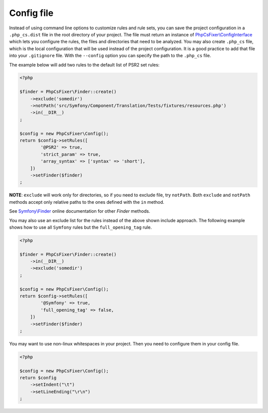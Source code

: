 ===========
Config file
===========

Instead of using command line options to customize rules and rule sets, you can save the
project configuration in a ``.php_cs.dist`` file in the root directory of your project.
The file must return an instance of `PhpCsFixer\\ConfigInterface <../src/ConfigInterface.php>`_
which lets you configure the rules, the files and directories that
need to be analyzed. You may also create ``.php_cs`` file, which is
the local configuration that will be used instead of the project configuration. It
is a good practice to add that file into your ``.gitignore`` file.
With the ``--config`` option you can specify the path to the
``.php_cs`` file.

The example below will add two rules to the default list of PSR2 set rules:

.. code-block:: php

    <?php

    $finder = PhpCsFixer\Finder::create()
        ->exclude('somedir')
        ->notPath('src/Symfony/Component/Translation/Tests/fixtures/resources.php')
        ->in(__DIR__)
    ;

    $config = new PhpCsFixer\Config();
    return $config->setRules([
            '@PSR2' => true,
            'strict_param' => true,
            'array_syntax' => ['syntax' => 'short'],
        ])
        ->setFinder($finder)
    ;

**NOTE**: ``exclude`` will work only for directories, so if you need to exclude file, try ``notPath``.
Both ``exclude`` and ``notPath`` methods accept only relative paths to the ones defined with the ``in`` method.

See `Symfony\\Finder <https://symfony.com/doc/current/components/finder.html>`_
online documentation for other `Finder` methods.

You may also use an exclude list for the rules instead of the above shown include approach.
The following example shows how to use all ``Symfony`` rules but the ``full_opening_tag`` rule.

.. code-block:: php

    <?php

    $finder = PhpCsFixer\Finder::create()
        ->in(__DIR__)
        ->exclude('somedir')
    ;

    $config = new PhpCsFixer\Config();
    return $config->setRules([
            '@Symfony' => true,
            'full_opening_tag' => false,
        ])
        ->setFinder($finder)
    ;

You may want to use non-linux whitespaces in your project. Then you need to
configure them in your config file.

.. code-block:: php

    <?php

    $config = new PhpCsFixer\Config();
    return $config
        ->setIndent("\t")
        ->setLineEnding("\r\n")
    ;
